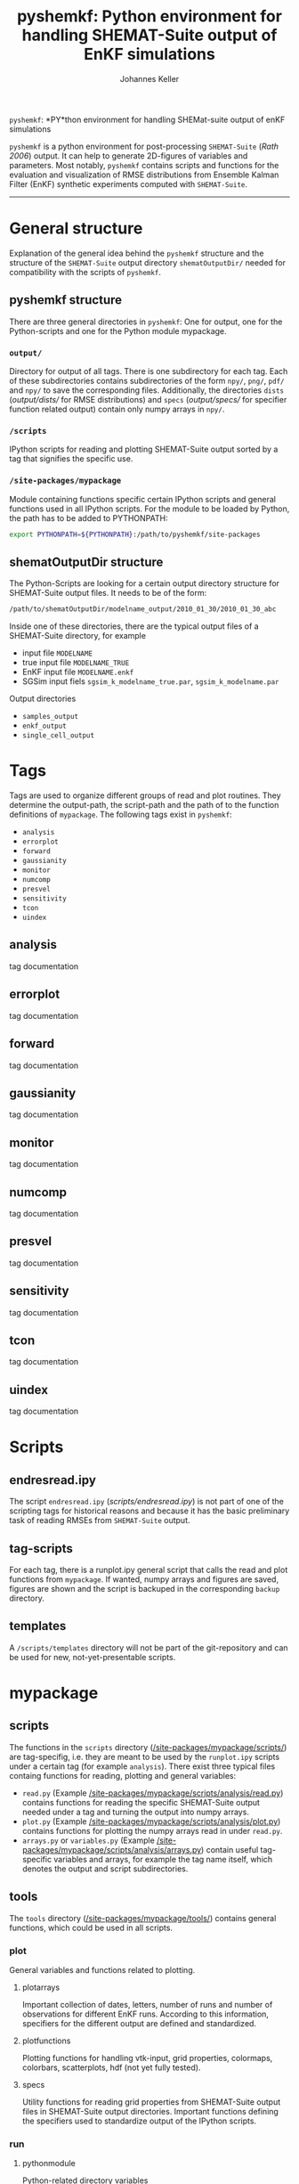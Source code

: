 #+TITLE: pyshemkf: Python environment for handling SHEMAT-Suite output of EnKF simulations
#+AUTHOR: Johannes Keller

=pyshemkf=: *PY*thon environment for handling SHEMat-suite output of
enKF simulations

=pyshemkf= is a python environment for post-processing =SHEMAT-Suite=
([[*Rath 2006][Rath 2006]]) output. It can help to generate 2D-figures of variables
and parameters. Most notably, =pyshemkf= contains scripts and
functions for the evaluation and visualization of RMSE distributions
from Ensemble Kalman Filter (EnKF) synthetic experiments computed with
=SHEMAT-Suite=.

-----
* General structure
Explanation of the general idea behind the =pyshemkf= structure and
the structure of the =SHEMAT-Suite= output directory
=shematOutputDir/= needed for compatibility with the scripts of
=pyshemkf=.
** pyshemkf structure
There are three general directories in =pyshemkf=: One for output, one
for the Python-scripts and one for the Python module mypackage.
*** =output/=
Directory for output of all tags. There is one subdirectory for each
tag. Each of these subdirectories contains subdirectories of the form
=npy/=, =png/=, =pdf/= and =npy/= to save the corresponding
files. Additionally, the directories =dists= ([[output/dists/]] for RMSE
distributions) and =specs= ([[output/specs/]] for specifier function
related output) contain only numpy arrays in =npy/=.
*** =/scripts=
IPython scripts for reading and plotting SHEMAT-Suite output sorted by
a tag that signifies the specific use.
*** =/site-packages/mypackage=
Module containing functions specific certain IPython scripts and
general functions used in all IPython scripts. For the module to be
loaded by Python, the path has to be added to PYTHONPATH:
#+BEGIN_SRC sh
  export PYTHONPATH=${PYTHONPATH}:/path/to/pyshemkf/site-packages
#+END_SRC
** shematOutputDir structure
The Python-Scripts are looking for a certain output directory
structure for SHEMAT-Suite output files. It needs to be of the form:
#+BEGIN_SRC sh
  /path/to/shematOutputDir/modelname_output/2010_01_30/2010_01_30_abc
#+END_SRC
Inside one of these directories, there are the typical output files of
a SHEMAT-Suite directory, for example
- input file =MODELNAME=
- true input file =MODELNAME_TRUE=
- EnKF input file =MODELNAME.enkf=
- SGSim input fiels =sgsim_k_modelname_true.par=,
  =sgsim_k_modelname.par=
Output directories
- =samples_output=
- =enkf_output=
- =single_cell_output=
* Tags
Tags are used to organize different groups of read and plot
routines. They determine the output-path, the script-path and the path
of to the function definitions of =mypackage=. The following tags
exist in =pyshemkf=:
- =analysis=
- =errorplot=
- =forward=
- =gaussianity=
- =monitor=
- =numcomp=
- =presvel=
- =sensitivity=
- =tcon=
- =uindex=
** analysis
tag documentation
** errorplot
tag documentation
** forward
tag documentation
** gaussianity
tag documentation
** monitor
tag documentation
** numcomp
tag documentation
** presvel
tag documentation
** sensitivity
tag documentation
** tcon
tag documentation
** uindex
tag documentation
* Scripts
** endresread.ipy
The script =endresread.ipy= ([[scripts/endresread.ipy]]) is not part of
one of the scripting tags for historical reasons and because it has
the basic preliminary task of reading RMSEs from =SHEMAT-Suite=
output.
** tag-scripts
For each tag, there is a runplot.ipy general script that calls the
read and plot functions from =mypackage=. If wanted, numpy arrays and
figures are saved, figures are shown and the script is backuped in the
corresponding =backup= directory.
** templates
A =/scripts/templates= directory will not be part of the
git-repository and can be used for new, not-yet-presentable scripts.
* mypackage
** scripts
The functions in the =scripts= directory
([[/site-packages/mypackage/scripts/]]) are tag-specifig, i.e. they are
meant to be used by the =runplot.ipy= scripts under a certain tag (for
example =analysis=). There exist three typical files containg
functions for reading, plotting and general variables:
- =read.py= (Example
  [[/site-packages/mypackage/scripts/analysis/read.py]]) contains
  functions for reading the specific SHEMAT-Suite output needed under
  a tag and turning the output into numpy arrays.
- =plot.py= (Example
  [[/site-packages/mypackage/scripts/analysis/plot.py]]) contains
  functions for plotting the numpy arrays read in under =read.py=.
- =arrays.py= or =variables.py= (Example
  [[/site-packages/mypackage/scripts/analysis/arrays.py]]) contain useful
  tag-specific variables and arrays, for example the tag name itself,
  which denotes the output and script subdirectories.
** tools
The =tools= directory ([[/site-packages/mypackage/tools/]]) contains
general functions, which could be used in all scripts.
*** plot
General variables and functions related to plotting.
**** plotarrays
Important collection of dates, letters, number of runs and number of
observations for different EnKF runs. According to this information,
specifiers for the different output are defined and standardized.
**** plotfunctions
Plotting functions for handling vtk-input, grid properties, colormaps,
colorbars, scatterplots, hdf (not yet fully tested).
**** specs
Utility functions for reading grid properties from SHEMAT-Suite output
files in SHEMAT-Suite output directories. Important functions defining
the specifiers used to standardize output of the IPython scripts.
*** run
**** pythonmodule
Python-related directory variables
- =python_dir=
- =python_scripts_dir=
- =python_output_dir=
Python-related functions for generating specific directories,
filenames for saving and backups.
**** runmodule
General utility functions for replacing strings, make temporal files,
handling letter endings of specifiers, running shell scripts, reading
and manipulating SHEMAT-Suite input files, compiling SHEMAT, running
matlab, generating lists of SHEMAT-Suite specific files and
directories. Some of these functions are used in scripts to run
SHEMAT-Suite that are not part of the =pyshemkf= repository.
* References
** Rath 2006
Rath, V., Wolf, A., & Bücker, H. M., Joint three-dimensional inversion
of coupled groundwater flow and heat transfer based on automatic
differentiation: sensitivity calculation, verification, and synthetic
examples, Geophysical Journal International, 167(1), 453–466 (2006).
[[http://dx.doi.org/10.1111/j.1365-246x.2006.03074.x]]
